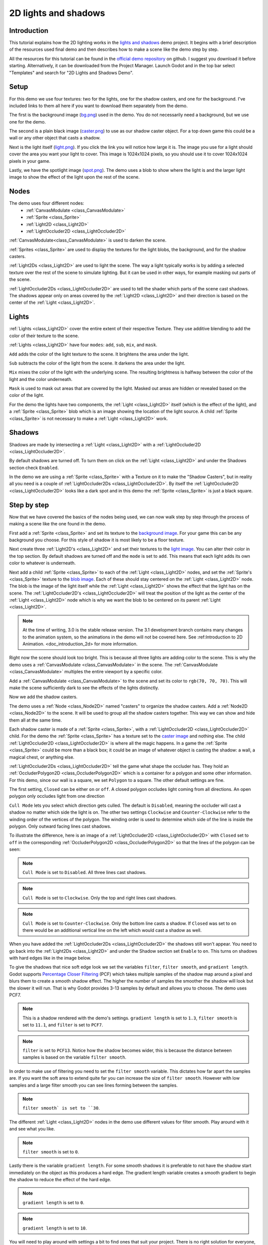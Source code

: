 .. _doc_2d_lights_and_shadows:

2D lights and shadows
=====================

Introduction
------------

This tutorial explains how the 2D lighting works in the 
`lights and shadows <https://github.com/godotengine/godot-demo-projects/tree/master/2d/lights_and_shadows>`_ demo project.
It begins with a brief description of the resources used final demo and then describes how
to make a scene like the demo step by step.

.. image:: img/light_shadow_main.png

All the resources for this tutorial can be found in the `official demo repository <https://github.com/godotengine/godot-demo-projects>`_
on github. I suggest you download it before starting. Alternatively, 
it can be downloaded from the Project Manager. Launch Godot and in the top 
bar select "Templates" and search for "2D Lights and Shadows Demo".

Setup
-----

For this demo we use four textures: two for the lights, one for the shadow casters, 
and one for the background. I've included links to them all here if you want to download them
separately from the demo.

The first is the background image (`bg.png <https://raw.githubusercontent.com/godotengine/godot-demo-projects/master/2d/lights_and_shadows/bg.png>`_) 
used in the demo. You do not necessarily need a background, but we use one for the demo.

The second is a plain black image (`caster.png <https://raw.githubusercontent.com/godotengine/godot-demo-projects/master/2d/lights_and_shadows/caster.png>`_) 
to use as our shadow caster object. For a top down game this could be a wall or any 
other object that casts a shadow.

Next is the light itself (`light.png <https://raw.githubusercontent.com/godotengine/godot-demo-projects/master/2d/lights_and_shadows/light.png>`_). 
If you click the link you will notice how large it is. The image you use 
for a light should cover the area you want your light to cover. This image is 
1024x1024 pixels, so you should use it to cover 1024x1024 pixels in your game.

Lastly, we have the spotlight image (`spot.png <https://raw.githubusercontent.com/godotengine/godot-demo-projects/master/2d/lights_and_shadows/spot.png>`_). 
The demo uses a blob to show where the light is and the larger light 
image to show the effect of the light upon the rest of the scene.


Nodes
-----

The demo uses four different nodes:
  * :ref:`CanvasModulate <class_CanvasModulate>`
  * :ref:`Sprite <class_Sprite>`
  * :ref:`Light2D <class_Light2D>`
  * :ref:`LightOccluder2D <class_LightOccluder2D>`

:ref:`CanvasModulate<class_CanvasModulate>` is used to darken the scene. 

:ref:`Sprites <class_Sprite>` are used to display the textures for the light blobs, the 
background, and for the shadow casters.

:ref:`Light2Ds <class_Light2D>` are used to light the scene. The way a light typically works 
is by adding a selected texture over the rest of the scene to simulate lighting. But it can be
used in other ways, for example masking out parts of the scene.

:ref:`LightOccluder2Ds <class_LightOccluder2D>` are used to tell the shader which parts of 
the scene cast shadows. The shadows appear only on areas covered by the :ref:`Light2D <class_Light2D>` and 
their direction is based on the center of the :ref:`Light <class_Light2D>`.

Lights
------

:ref:`Lights <class_Light2D>` cover the entire extent of their respective Texture. They use additive 
blending to add the color of their texture to the scene. 

.. image:: img/light_shadow_light.png

:ref:`Lights <class_Light2D>` have four ``modes``: ``add``, ``sub``, ``mix``, and ``mask``.

``Add`` adds the color of the light texture to the scene. It brightens the area under the light.

``Sub`` subtracts the color of the light from the scene. It darkens the area under the light.

``Mix`` mixes the color of the light with the underlying scene. The resulting brightness is
halfway between the color of the light and the color underneath.

``Mask`` is used to mask out areas that are covered by the light. Masked out areas are hidden or revealed based on 
the color of the light.

For the demo the lights have two components, the :ref:`Light <class_Light2D>` itself (which 
is the effect of the light), and a :ref:`Sprite <class_Sprite>` blob which is an image showing the 
location of the light source. A child :ref:`Sprite <class_Sprite>` is not necessary to make a 
:ref:`Light <class_Light2D>` work.

.. image:: img/light_shadow_light_blob.png

Shadows
-------

Shadows are made by intersecting a :ref:`Light <class_Light2D>` with a :ref:`LightOccluder2D <class_LightOccluder2D>`.

By default shadows are turned off. To turn them on click on the :ref:`Light <class_Light2D>` 
and under the Shadows section check ``Enabled``.

In the demo we are using a :ref:`Sprite <class_Sprite>` with a Texture on it to make the "Shadow Casters", 
but in reality all you need is a couple of :ref:`LightOccluder2Ds <class_LightOccluder2D>`. By itself 
the :ref:`LightOccluder2D <class_LightOccluder2D>` looks like a dark spot and in this demo the :ref:`Sprite <class_Sprite>` is 
just a black square.

Step by step
------------

Now that we have covered the basics of the nodes being used, we can now walk step by step through 
the process of making a scene like the one found in the demo.

First add a :ref:`Sprite <class_Sprite>` and set its texture to the `background image <https://raw.githubusercontent.com/godotengine/godot-demo-projects/master/2d/lights_and_shadows/bg.png>`_. For your game this can be any 
background you choose. For this style of shadow it is most likely to be a floor texture. 

.. image:: img/light_shadow_background.png

Next create three :ref:`Light2D's <class_Light2D>` and set their textures to the `light image <https://raw.githubusercontent.com/godotengine/godot-demo-projects/master/2d/lights_and_shadows/light.png>`_. You can alter their 
color in the top section. By default shadows are turned off and the ``mode`` is set to ``add``. This 
means that each light adds its own color to whatever is underneath.

.. image:: img/light_shadow_all_lights_no_blob.png

Next add a child :ref:`Sprite <class_Sprite>` to each of the :ref:`Light <class_Light2D>` nodes, and set 
the :ref:`Sprite's <class_Sprite>` texture to the `blob image <https://raw.githubusercontent.com/godotengine/godot-demo-projects/master/2d/lights_and_shadows/spot.png>`_. Each of these 
should stay centered on the :ref:`Light <class_Light2D>` node. The blob is the image of the light 
itself while the :ref:`Light <class_Light2D>` shows the effect that the light has on the scene. The 
:ref:`LightOccluder2D's <class_LightOccluder2D>` will treat the position of the light as the center of the :ref:`Light <class_Light2D>` 
node which is why we want the blob to be centered on its parent :ref:`Light <class_Light2D>`.

.. image:: img/light_shadow_all_lights.png

.. note:: At the time of writing, 3.0 is the stable release version. The 3.1 development branch contains 
          many changes to the animation system, so the animations in the demo will not be covered here. 
          See :ref:Introduction to 2D Animation. <doc_introduction_2d> for more information.

Right now the scene should look too bright. This is because all three lights are adding color to the scene. 
This is why the demo uses a :ref:`CanvasModulate <class_CanvasModulate>` in the scene. The
:ref:`CanvasModulate <class_CanvasModulate>` multiples the entire viewport by a specific color.

Add a :ref:`CanvasModulate <class_CanvasModulate>` to the scene and set its color to ``rgb(70, 70, 70)``. 
This will make the scene sufficiently dark to see the effects of the lights distinctly.

.. image:: img/light_shadow_ambient.png

Now we add the shadow casters.

The demo uses a :ref:`Node <class_Node2D>` named "casters" to organize the shadow casters. Add a 
:ref:`Node2D <class_Node2D>` to the scene. It will be used to group all the shadow casters together. 
This way we can show and hide them all at the same time.

Each shadow caster is made of a :ref:`Sprite <class_Sprite>`, with a :ref:`LightOccluder2D <class_LightOccluder2D>` 
child. For the demo the :ref:`Sprite <class_Sprite>` has a texture 
set to the `caster image <https://raw.githubusercontent.com/godotengine/godot-demo-projects/master/2d/lights_and_shadows/caster.png>`_ and nothing else. The child :ref:`LightOccluder2D <class_LightOccluder2D>` is where all the magic happens. In a 
game the :ref:`Sprite <class_Sprite>` could be more than a black box; it could be an image of whatever object is casting 
the shadow: a wall, a magical chest, or anything else.

.. image:: img/light_shadow_sprites.png

:ref:`LightOccluder2Ds <class_LightOccluder2D>` tell the game what shape the occluder has. They hold 
an :ref:`OccluderPolygon2D <class_OccluderPolygon2D>` which is a container 
for a polygon and some other information. For this demo, since our wall is a square, we 
set ``Polygon`` to a square. The other default settings are fine.

The first setting, ``Closed`` can be either ``on`` or ``off``. A closed polygon occludes light 
coming from all directions. An open polygon only occludes light from one direction

``Cull Mode`` lets you select which direction gets culled. The default is ``Disabled``, meaning the occluder 
will cast a shadow no matter which side the light is on. The other two settings ``Clockwise`` and 
``Counter-Clockwise`` refer to the winding order of the vertices of the polygon. The winding order 
is used to determine which side of the line is inside the polygon. Only outward facing lines cast shadows. 

To illustrate the difference, here is an image of a :ref:`LightOccluder2D <class_LightOccluder2D>` with ``Closed``
set to ``off`` in the corresponding :ref:`OccluderPolygon2D <class_OccluderPolygon2D>` so that the 
lines of the polygon can be seen:

.. image:: img/light_shadow_cull_disabled.png

.. note:: ``Cull Mode`` is set to ``Disabled``. All three lines cast shadows.

.. image:: img/light_shadow_cull_clockwise.png

.. note:: ``Cull Mode`` is set to ``Clockwise``. Only the top and right lines cast shadows.

.. image:: img/light_shadow_cull_counter_clockwise.png

.. note:: ``Cull Mode`` is set to ``Counter-Clockwise``. Only the bottom line casts a shadow.
          If ``Closed`` was set to ``on`` there would be an additional vertical line on the
          left which would cast a shadow as well.

When you have added the :ref:`LightOccluder2Ds <class_LightOccluder2D>` the shadows still won't 
appear. You need to go back into the :ref:`Light2Ds <class_Light2D>` and under the Shadow 
section set ``Enable`` to ``on``. This turns on shadows with hard edges like in the image below.

.. image:: img/light_shadow_filter0_pcf0.png

To give the shadows that nice soft edge look we set the variables ``filter``, ``filter smooth``, and 
``gradient length``. Godot supports `Percentage Closer Filtering <https://developer.nvidia.com/gpugems/GPUGems/gpugems_ch11.html>`_ 
(PCF) which takes multiple samples of the shadow map around a pixel and blurs them to create 
a smooth shadow effect. The higher the number of samples the smoother the shadow will 
look but the slower it will run. That is why Godot provides 3-13 samples by default and allows you to choose. 
The demo uses PCF7. 

.. image:: img/light_shadow_normal.png

.. note:: This is a shadow rendered with the demo's settings. ``gradient length`` is set
          to ``1.3``, ``filter smooth`` is set to ``11.1``, and ``filter`` is set to ``PCF7``.

.. image:: img/light_shadow_pcf13.png

.. note:: ``filter`` is set to ``PCF13``. Notice how the shadow becomes wider, this is because the 
          distance between samples is based on the variable ``filter smooth``.

In order to make use of filtering you need to set the ``filter smooth`` variable. 
This dictates how far apart the samples are. If you want the soft area to extend quite far you can increase 
the size of ``filter smooth``. However with low samples and a large filter smooth you can see lines 
forming between the samples.

.. image:: img/light_shadow_filter30.png

.. note:: ``filter smooth` is set to ``30``.

The different :ref:`Light <class_Light2D>` nodes in the demo use different values for filter smooth. 
Play around with it and see what you like.

.. image:: img/light_shadow_filter0.png

.. note:: ``filter smooth`` is set to ``0``.

Lastly there is the variable ``gradient length``. For some smooth shadows it is preferable to not have the 
shadow start immediately on the object as this produces a hard edge. The gradient length variable creates 
a smooth gradient to begin the shadow to reduce the effect of the hard edge.

.. image:: img/light_shadow_grad0.png

.. note:: ``gradient length`` is set to ``0``.

.. image:: img/light_shadow_grad10.png

.. note:: ``gradient length`` is set to ``10``.

You will need to play around with settings a bit to find ones that suit your project. There is no right solution
for everyone, which is why Godot provides so much flexibility. Just keep in mind that the higher ``filter`` 
set the more expensive the shadows will be.
